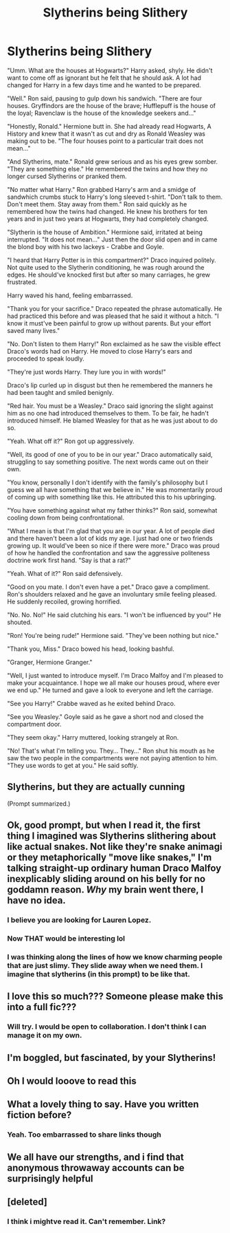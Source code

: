 #+TITLE: Slytherins being Slithery

* Slytherins being Slithery
:PROPERTIES:
:Author: Mangek_Eou
:Score: 137
:DateUnix: 1591243019.0
:DateShort: 2020-Jun-04
:FlairText: Discussion/Prompt
:END:
"Umm. What are the houses at Hogwarts?" Harry asked, shyly. He didn't want to come off as ignorant but he felt that he should ask. A lot had changed for Harry in a few days time and he wanted to be prepared.

"Well." Ron said, pausing to gulp down his sandwich. "There are four houses. Gryffindors are the house of the brave; Hufflepuff is the house of the loyal; Ravenclaw is the house of the knowledge seekers and..."

"Honestly, Ronald." Hermione butt in. She had already read Hogwarts, A History and knew that it wasn't as cut and dry as Ronald Weasley was making out to be. "The four houses point to a particular trait does not mean..."

"And Slytherins, mate." Ronald grew serious and as his eyes grew somber. "They are something else." He remembered the twins and how they no longer cursed Slytherins or pranked them.

"No matter what Harry." Ron grabbed Harry's arm and a smidge of sandwhich crumbs stuck to Harry's long sleeved t-shirt. "Don't talk to them. Don't meet them. Stay away from them." Ron said quickly as he remembered how the twins had changed. He knew his brothers for ten years and in just two years at Hogwarts, they had completely changed.

"Slytherin is the house of Ambition." Hermione said, irritated at being interrupted. "It does not mean..." Just then the door slid open and in came the blond boy with his two lackeys - Crabbe and Goyle.

"I heard that Harry Potter is in this compartment?" Draco inquired politely. Not quite used to the Slytherin conditioning, he was rough around the edges. He should've knocked first but after so many carriages, he grew frustrated.

Harry waved his hand, feeling embarrassed.

"Thank you for your sacrifice." Draco repeated the phrase automatically. He had practiced this before and was pleased that he said it without a hitch. "I know it must've been painful to grow up without parents. But your effort saved many lives."

"No. Don't listen to them Harry!" Ron exclaimed as he saw the visible effect Draco's words had on Harry. He moved to close Harry's ears and proceeded to speak loudly.

"They're just words Harry. They lure you in with words!"

Draco's lip curled up in disgust but then he remembered the manners he had been taught and smiled benignly.

"Red hair. You must be a Weasley." Draco said ignoring the slight against him as no one had introduced themselves to them. To be fair, he hadn't introduced himself. He blamed Weasley for that as he was just about to do so.

"Yeah. What off it?" Ron got up aggressively.

"Well, its good of one of you to be in our year." Draco automatically said, struggling to say something positive. The next words came out on their own.

"You know, personally I don't identify with the family's philosophy but I guess we all have something that we believe in." He was momentarily proud of coming up with something like this. He attributed this to his upbringing.

"You have something against what my father thinks?" Ron said, somewhat cooling down from being confrontational.

"What I mean is that I'm glad that you are in our year. A lot of people died and there haven't been a lot of kids my age. I just had one or two friends growing up. It would've been so nice if there were more." Draco was proud of how he handled the confrontation and saw the aggressive politeness doctrine work first hand. "Say is that a rat?"

"Yeah. What of it?" Ron said defensively.

"Good on you mate. I don't even have a pet." Draco gave a compliment. Ron's shoulders relaxed and he gave an involuntary smile feeling pleased. He suddenly recoiled, growing horrified.

"No. No. No!" He said clutching his ears. "I won't be influenced by you!" He shouted.

"Ron! You're being rude!" Hermione said. "They've been nothing but nice."

"Thank you, Miss." Draco bowed his head, looking bashful.

"Granger, Hermione Granger."

"Well, I just wanted to introduce myself. I'm Draco Malfoy and I'm pleased to make your acquaintance. I hope we all make our houses proud, where ever we end up." He turned and gave a look to everyone and left the carriage.

"See you Harry!" Crabbe waved as he exited behind Draco.

"See you Weasley." Goyle said as he gave a short nod and closed the compartment door.

"They seem okay." Harry muttered, looking strangely at Ron.

"No! That's what I'm telling you. They... They..." Ron shut his mouth as he saw the two people in the compartments were not paying attention to him. "They use words to get at you." He said softly.


** Slytherins, but they are actually cunning

(Prompt summarized.)
:PROPERTIES:
:Author: Foadar
:Score: 57
:DateUnix: 1591268851.0
:DateShort: 2020-Jun-04
:END:


** Ok, good prompt, but when I read it, the first thing I imagined was Slytherins slithering about like actual snakes. Not like they're snake animagi or they metaphorically "move like snakes," I'm talking straight-up ordinary human Draco Malfoy inexplicably sliding around on his belly for no goddamn reason. /Why/ my brain went there, I have no idea.
:PROPERTIES:
:Author: wille179
:Score: 58
:DateUnix: 1591281036.0
:DateShort: 2020-Jun-04
:END:

*** I believe you are looking for Lauren Lopez.
:PROPERTIES:
:Score: 12
:DateUnix: 1591291722.0
:DateShort: 2020-Jun-04
:END:


*** Now THAT would be interesting lol
:PROPERTIES:
:Author: RandomStuff3829
:Score: 8
:DateUnix: 1591281150.0
:DateShort: 2020-Jun-04
:END:


*** I was thinking along the lines of how we know charming people that are just slimy. They slide away when we need them. I imagine that slytherins (in this prompt) to be like that.
:PROPERTIES:
:Author: Mangek_Eou
:Score: 4
:DateUnix: 1591297751.0
:DateShort: 2020-Jun-04
:END:


** I love this so much??? Someone please make this into a full fic???
:PROPERTIES:
:Author: insigne_rapha
:Score: 15
:DateUnix: 1591271402.0
:DateShort: 2020-Jun-04
:END:

*** Will try. I would be open to collaboration. I don't think I can manage it on my own.
:PROPERTIES:
:Author: Mangek_Eou
:Score: 9
:DateUnix: 1591279092.0
:DateShort: 2020-Jun-04
:END:


** I'm boggled, but fascinated, by your Slytherins!
:PROPERTIES:
:Author: DinoAnkylosaurus
:Score: 9
:DateUnix: 1591267888.0
:DateShort: 2020-Jun-04
:END:


** Oh I would looove to read this
:PROPERTIES:
:Author: disneysslythprincess
:Score: 4
:DateUnix: 1591280457.0
:DateShort: 2020-Jun-04
:END:


** What a lovely thing to say. Have you written fiction before?
:PROPERTIES:
:Author: FangedPuffskein
:Score: 3
:DateUnix: 1591283831.0
:DateShort: 2020-Jun-04
:END:

*** Yeah. Too embarrassed to share links though
:PROPERTIES:
:Author: Mangek_Eou
:Score: 1
:DateUnix: 1591287407.0
:DateShort: 2020-Jun-04
:END:


** We all have our strengths, and i find that anonymous throwaway accounts can be surprisingly helpful
:PROPERTIES:
:Author: FangedPuffskein
:Score: 2
:DateUnix: 1591287579.0
:DateShort: 2020-Jun-04
:END:


** [deleted]
:PROPERTIES:
:Score: 2
:DateUnix: 1591742173.0
:DateShort: 2020-Jun-10
:END:

*** I think i mightve read it. Can't remember. Link?
:PROPERTIES:
:Author: Mangek_Eou
:Score: 1
:DateUnix: 1591746959.0
:DateShort: 2020-Jun-10
:END:

